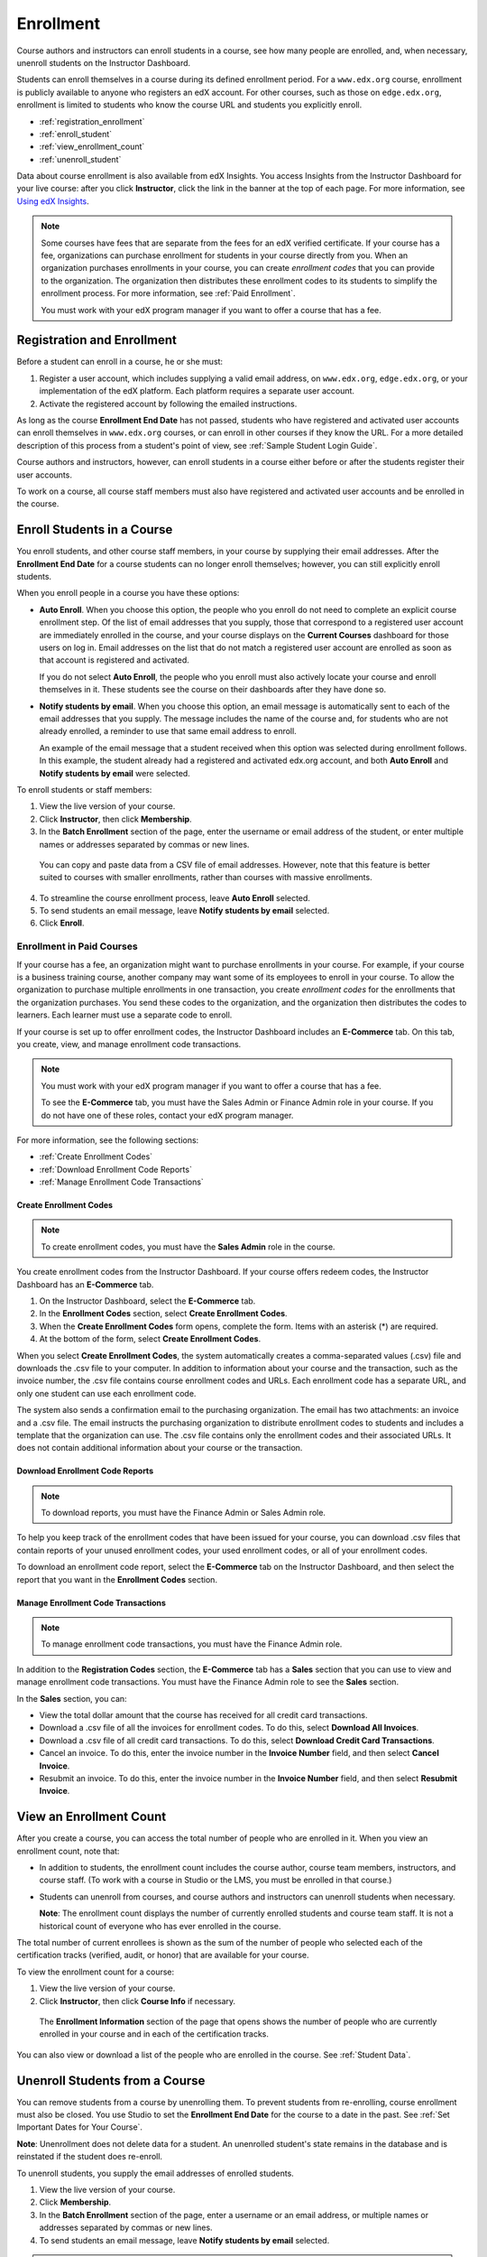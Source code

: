.. _Enrollment:

##########################
Enrollment
##########################

Course authors and instructors can enroll students in a course, see how many
people are enrolled, and, when necessary, unenroll students on the Instructor
Dashboard.

Students can enroll themselves in a course during its defined enrollment
period. For a ``www.edx.org`` course, enrollment is publicly available to
anyone who registers an edX account. For other courses, such as those on
``edge.edx.org``, enrollment is limited to students who know the course URL
and students you explicitly enroll.

* :ref:`registration_enrollment`

* :ref:`enroll_student`

* :ref:`view_enrollment_count`

* :ref:`unenroll_student`

Data about course enrollment is also available from edX Insights. You access
Insights from the Instructor Dashboard for your live course: after you click
**Instructor**, click the link in the banner at the top of each page. For more
information, see `Using edX Insights`_.

.. note:: Some courses have fees that are separate from the fees for an edX 
 verified certificate. If your course has a fee, organizations can purchase
 enrollment for students in your course directly from you. When an organization
 purchases enrollments in your course, you can create *enrollment codes* that
 you can provide to the organization. The organization then distributes these
 enrollment codes to its students to simplify the enrollment process. For more
 information, see :ref:`Paid Enrollment`.

 You must work with your edX program manager if you want to offer a course that
 has a fee.

.. _registration_enrollment:

*********************************
Registration and Enrollment
*********************************

Before a student can enroll in a course, he or she must:

#. Register a user account, which includes supplying a valid email address, on
   ``www.edx.org``, ``edge.edx.org``, or your implementation of the edX
   platform. Each platform requires a separate user account.

#. Activate the registered account by following the emailed instructions.

As long as the course **Enrollment End Date** has not passed, students who
have registered and activated user accounts can enroll themselves in
``www.edx.org`` courses, or can enroll in other courses if they know the URL.
For a more detailed description of this process from a student's point of
view, see :ref:`Sample Student Login Guide`.

Course authors and instructors, however, can enroll students in a course either
before or after the students register their user accounts.

To work on a course, all course staff members must also have registered and
activated user accounts and be enrolled in the course.

.. _enroll_student:

*********************************
Enroll Students in a Course
*********************************

You enroll students, and other course staff members, in your course by
supplying their email addresses. After the **Enrollment End Date** for a
course students can no longer enroll themselves; however, you can still
explicitly enroll students.

When you enroll people in a course you have these options:

* **Auto Enroll**. When you choose this option, the people who you enroll do
  not need to complete an explicit course enrollment step. Of the list of email
  addresses that you supply, those that correspond to a registered user account
  are immediately enrolled in the course, and your course displays on the
  **Current Courses** dashboard for those users on log in. Email addresses on
  the list that do not match a registered user account are enrolled as soon as
  that account is registered and activated.

  If you do not select **Auto Enroll**, the people who you enroll must also actively locate your course and enroll themselves in it. These students see the course on their dashboards after they have done so.

* **Notify students by email**. When you choose this option, an email message is
  automatically sent to each of the email addresses that you supply. The message
  includes the name of the course and, for students who are not already
  enrolled, a reminder to use that same email address to enroll.

  An example of the email message that a student received when this option was
  selected during enrollment follows. In this example, the student already had a
  registered and activated edx.org account, and both **Auto Enroll** and
  **Notify students by email** were selected.

  .. image:: ../Images/Course_Enrollment_Email.png
        :alt: Email message inviting a student to enroll in an edx.org course

To enroll students or staff members:

#. View the live version of your course.

#. Click **Instructor**, then click **Membership**. 

#. In the **Batch Enrollment** section of the page, enter the username or email
   address of the student, or enter multiple names or addresses separated by
   commas or new lines.

  You can copy and paste data from a CSV file of email addresses. However,
  note that this feature is better suited to courses with smaller enrollments,
  rather than courses with massive enrollments.

4. To streamline the course enrollment process, leave **Auto Enroll** selected.

#. To send students an email message, leave **Notify students by email**
   selected.

#. Click **Enroll**.

.. _Paid Enrollment:

==========================
Enrollment in Paid Courses
==========================

If your course has a fee, an organization might want to purchase enrollments in
your course. For example, if your course is a business training course, another
company may want some of its employees to enroll in your course. To allow the
organization to purchase multiple enrollments in one transaction, you create
*enrollment codes* for the enrollments that the organization purchases. You send
these codes to the organization, and the organization then distributes the codes
to learners. Each learner must use a separate code to enroll.

If your course is set up to offer enrollment codes, the Instructor Dashboard
includes an **E-Commerce** tab. On this tab, you create, view, and manage
enrollment code transactions.

.. note:: You must work with your edX program manager if you want to offer 
 a course that has a fee.

 To see the **E-Commerce** tab, you must have the Sales Admin or 
 Finance Admin role in your course. If you do not have one of these roles,
 contact your edX program manager.

For more information, see the following sections:

* :ref:`Create Enrollment Codes`
* :ref:`Download Enrollment Code Reports`
* :ref:`Manage Enrollment Code Transactions`

.. _Create Enrollment Codes:

Create Enrollment Codes
*********************************

.. note:: To create enrollment codes, you must have the **Sales Admin** role 
 in the course.

You create enrollment codes from the Instructor Dashboard. If your course offers
redeem codes, the Instructor Dashboard has an **E-Commerce** tab.

#. On the Instructor Dashboard, select the **E-Commerce** tab.
#. In the **Enrollment Codes** section, select **Create Enrollment Codes**.
#. When the **Create Enrollment Codes** form opens, complete the form. Items
   with an asterisk (*) are required.
#. At the bottom of the form, select **Create Enrollment Codes**.

When you select **Create Enrollment Codes**, the system automatically creates a
comma-separated values (.csv) file and downloads the .csv file to your computer.
In addition to information about your course and the transaction, such as the
invoice number, the .csv file contains course enrollment codes and URLs. Each
enrollment code has a separate URL, and only one student can use each enrollment
code.

The system also sends a confirmation email to the purchasing organization. The
email has two attachments: an invoice and a .csv file. The email instructs the
purchasing organization to distribute enrollment codes to students and includes
a template that the organization can use. The .csv file contains only the
enrollment codes and their associated URLs. It does not contain additional
information about your course or the transaction.

.. _Download Enrollment Code Reports:

Download Enrollment Code Reports
*********************************


.. note:: To download reports, you must have the Finance Admin or Sales Admin role.

To help you keep track of the enrollment codes that have been issued for your course, you can download .csv files that
contain reports of your unused enrollment codes, your used enrollment codes, or
all of your enrollment codes. 

To download an enrollment code report, select the **E-Commerce** tab on the
Instructor Dashboard, and then select the report that you want in the
**Enrollment Codes** section.

.. _Manage Enrollment Code Transactions:

Manage Enrollment Code Transactions
************************************

.. note:: To manage enrollment code transactions, you must have the 
 Finance Admin role.

In addition to the **Registration Codes** section, the **E-Commerce** tab has a
**Sales** section that you can use to view and manage enrollment code
transactions. You must have the Finance Admin role to see the **Sales** section.

In the **Sales** section, you can:

* View the total dollar amount that the course has received for all credit card
  transactions.
* Download a .csv file of all the invoices for enrollment codes. To do this,
  select **Download All Invoices**.
* Download a .csv file of all credit card transactions. To do this, select
  **Download Credit Card Transactions**.
* Cancel an invoice. To do this, enter the invoice number in the **Invoice
  Number** field, and then select **Cancel Invoice**.
* Resubmit an invoice. To do this, enter the invoice number in the **Invoice
  Number** field, and then select **Resubmit Invoice**.

.. _view_enrollment_count:

***************************
View an Enrollment Count
***************************

After you create a course, you can access the total number of people who are
enrolled in it. When you view an enrollment count, note that:

* In addition to students, the enrollment count includes the course author,
  course team members, instructors, and course staff. (To work with a
  course in Studio or the LMS, you must be enrolled in that course.)

* Students can unenroll from courses, and course authors and instructors can
  unenroll students when necessary.

  **Note**: The enrollment count displays the number of currently enrolled
  students and course team staff. It is not a historical count of everyone who
  has ever enrolled in the course.

The total number of current enrollees is shown as the sum of the number of
people who selected each of the certification tracks (verified, audit, or
honor) that are available for your course.

To view the enrollment count for a course:

#. View the live version of your course.

#. Click **Instructor**, then click **Course Info** if necessary. 

  The **Enrollment Information** section of the page that opens shows the
  number of people who are currently enrolled in your course and in each of the
  certification tracks.

You can also view or download a list of the people who are enrolled in the
course. See :ref:`Student Data`.

.. _unenroll_student:

*********************************
Unenroll Students from a Course
*********************************

You can remove students from a course by unenrolling them. To prevent students
from re-enrolling, course enrollment must also be closed. You use Studio to
set the **Enrollment End Date** for the course to a date in the past. See
:ref:`Set Important Dates for Your Course`.

**Note**: Unenrollment does not delete data for a student. An unenrolled
student's state remains in the database and is reinstated if the student does
re-enroll.

To unenroll students, you supply the email addresses of enrolled students. 

#. View the live version of your course.

#. Click **Membership**. 

#. In the **Batch Enrollment** section of the page, enter a username or an email
   address, or multiple names or addresses separated by commas or new lines.

#. To send students an email message, leave **Notify students by email**
   selected.

.. note:: The **Auto Enroll** option has no effect when you click **Unenroll**.

5. Click **Unenroll**. The course is no longer listed on the students'
   **Current Courses** dashboards, and the students can no longer contribute to
   discussions or the wiki or access the courseware.

.. _Provide Enrollment Codes:



.. _Using edX Insights: http://edx-insights.readthedocs.org/en/latest/